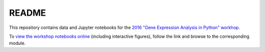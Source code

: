 README
======

This repository contains data and Jupyter notebooks for the `2016 "Gene Expression Analysis in Python" workhop`__.

To `view the workshop notebooks online`__ (including interactive figures), follow the link and browse to the corresponding module.

__ workshop_
__ nbviewer_

.. _workshop: https://sites.duke.edu/florianwagner/2016-python-gene-expression-workshop/

.. _nbviewer: https://nbviewer.jupyter.org/github/flo-compbio/2016-python-gene-expression-workshop/tree/master/

